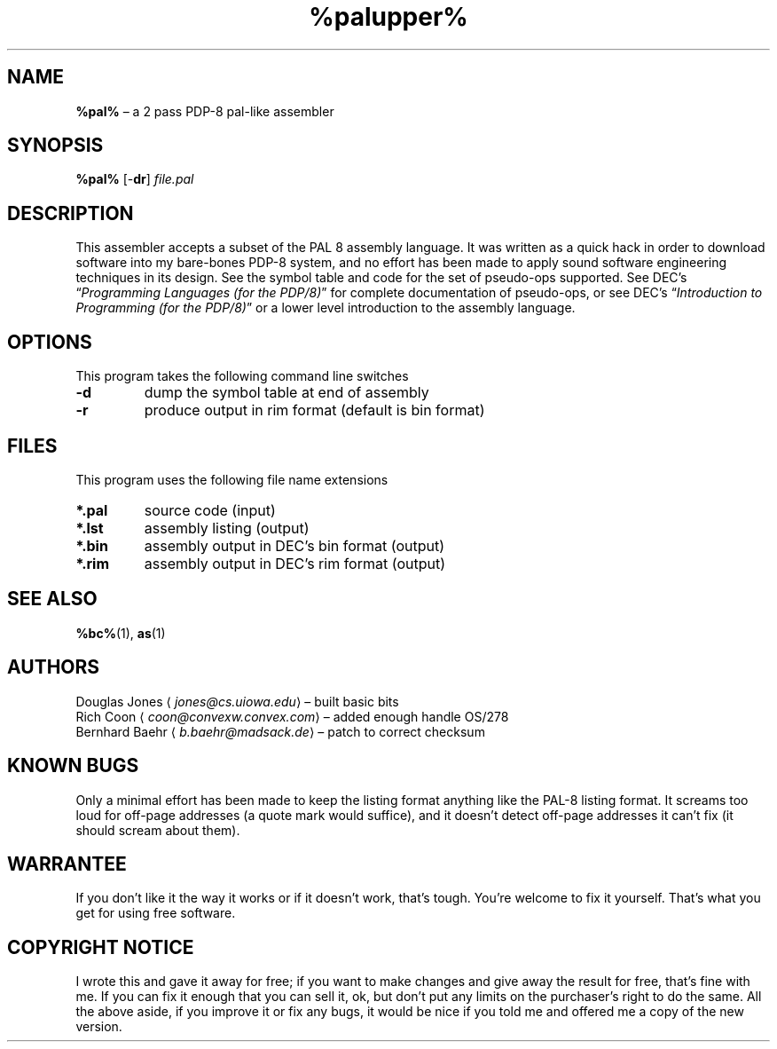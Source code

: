 .\" (c) 2019 Robert Clausecker <fuz@fuz.su>
.TH %palupper% 1 "2019-09-05" "8bc distribution" "General Commands"
.
.SH NAME
\fB%pal%\fR \(en a 2 pass PDP-8 pal-like assembler
.
.SH SYNOPSIS
\fB%pal%\fR
[-\fBdr\fR]
\fIfile.pal\fR
.
.SH DESCRIPTION
This assembler accepts a subset of the PAL 8 assembly language.
It was written as a quick hack in order to download software into my
bare-bones PDP-8 system, and no effort has been made to apply sound
software engineering techniques in its design.  See the symbol table
and code for the set of pseudo-ops supported.  See DEC's \(lq\fI\,Programming
Languages (for the PDP/8)\/\fR\(rq for complete documentation of pseudo-ops,
or see DEC's \(lq\fI\,Introduction to Programming (for the PDP/8)\/\fR\(rq or a
lower level introduction to the assembly language.
.
.SH OPTIONS
This program takes the following command line switches
.IP \fB-d\fR
dump the symbol table at end of assembly
.IP "\fB-r\fR
produce output in rim format (default is bin format)
.
.SH FILES
This program uses the following file name extensions
.IP "\fB*.pal\fR"
source code (input)
.IP "\fB*.lst\fR"
assembly listing (output)
.IP "\fB*.bin\fR"
assembly output in DEC's bin format (output)
.IP "\fB*.rim\fR"
assembly output in DEC's rim format (output)
.
.SH SEE ALSO
.BR %bc% (1),
.BR as (1)
.
.SH AUTHORS
Douglas Jones \(la\fI\,jones@cs.uiowa.edu\/\fR\(ra \(en built basic bits
.br
Rich Coon \(la\fI\,coon@convexw.convex.com\/\fR\(ra \(en added enough handle OS/278
.br
Bernhard Baehr \(la\fI\,b.baehr@madsack.de\/\fR\(ra \(en patch to correct checksum
.
.SH KNOWN BUGS
Only a minimal effort has been made to keep the listing
format anything like the PAL-8 listing format.  It screams too loud
for off-page addresses (a quote mark would suffice), and it doesn't
detect off-page addresses it can't fix (it should scream about them).
.
.SH WARRANTEE
If you don't like it the way it works or if it doesn't work,
that's tough.  You're welcome to fix it yourself.  That's what you
get for using free software.
.
.SH COPYRIGHT NOTICE
I wrote this and gave it away for free; if you want to
make changes and give away the result for free, that's fine with me.
If you can fix it enough that you can sell it, ok, but don't put any
limits on the purchaser's right to do the same.  All the above aside,
if you improve it or fix any bugs, it would be nice if you told me
and offered me a copy of the new version.
